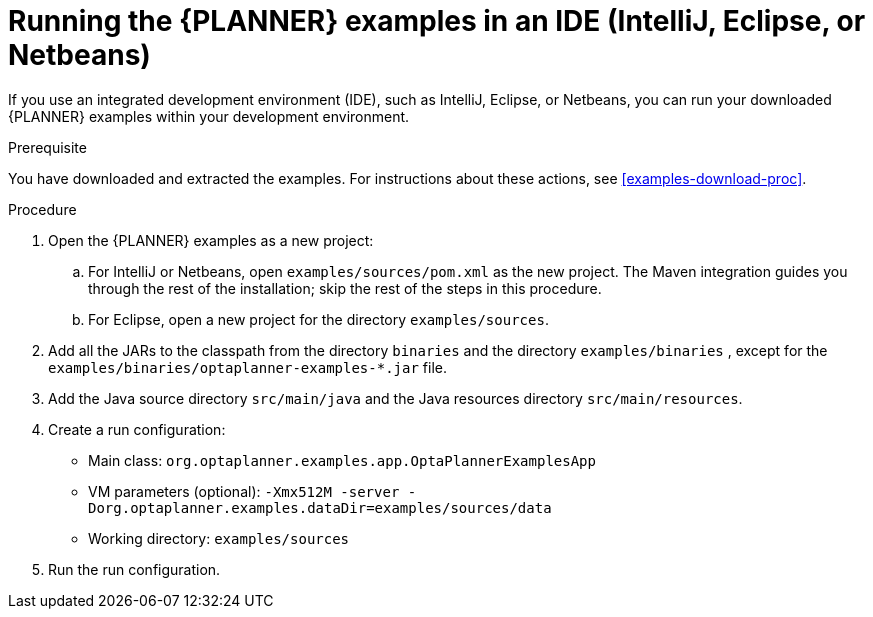 [id='optimizer-running-the-examples-in-an-IDE-proc']
= Running the {PLANNER} examples in an IDE (IntelliJ, Eclipse, or Netbeans)

If you use an integrated development environment (IDE), such as IntelliJ, Eclipse, or Netbeans, you can run your downloaded {PLANNER} examples within your development environment.

.Prerequisite
You have downloaded and extracted the examples. For instructions about these actions, see <<examples-download-proc>>.

.Procedure
. Open the {PLANNER} examples as a new project:
.. For IntelliJ or Netbeans, open `examples/sources/pom.xml` as the new project. The Maven integration guides you through the rest of the installation; skip the rest of the steps in this procedure.
.. For Eclipse, open a new project for the directory `examples/sources`.
. Add all the JARs to the classpath from the directory `binaries` and the directory `examples/binaries` , except for the `examples/binaries/optaplanner-examples-*.jar` file.
. Add the Java source directory `src/main/java` and the Java resources directory `src/main/resources`.
. Create a run configuration:
+
* Main class: `org.optaplanner.examples.app.OptaPlannerExamplesApp`
* VM parameters (optional): `-Xmx512M -server -Dorg.optaplanner.examples.dataDir=examples/sources/data`
* Working directory: `examples/sources`
. Run the run configuration.
